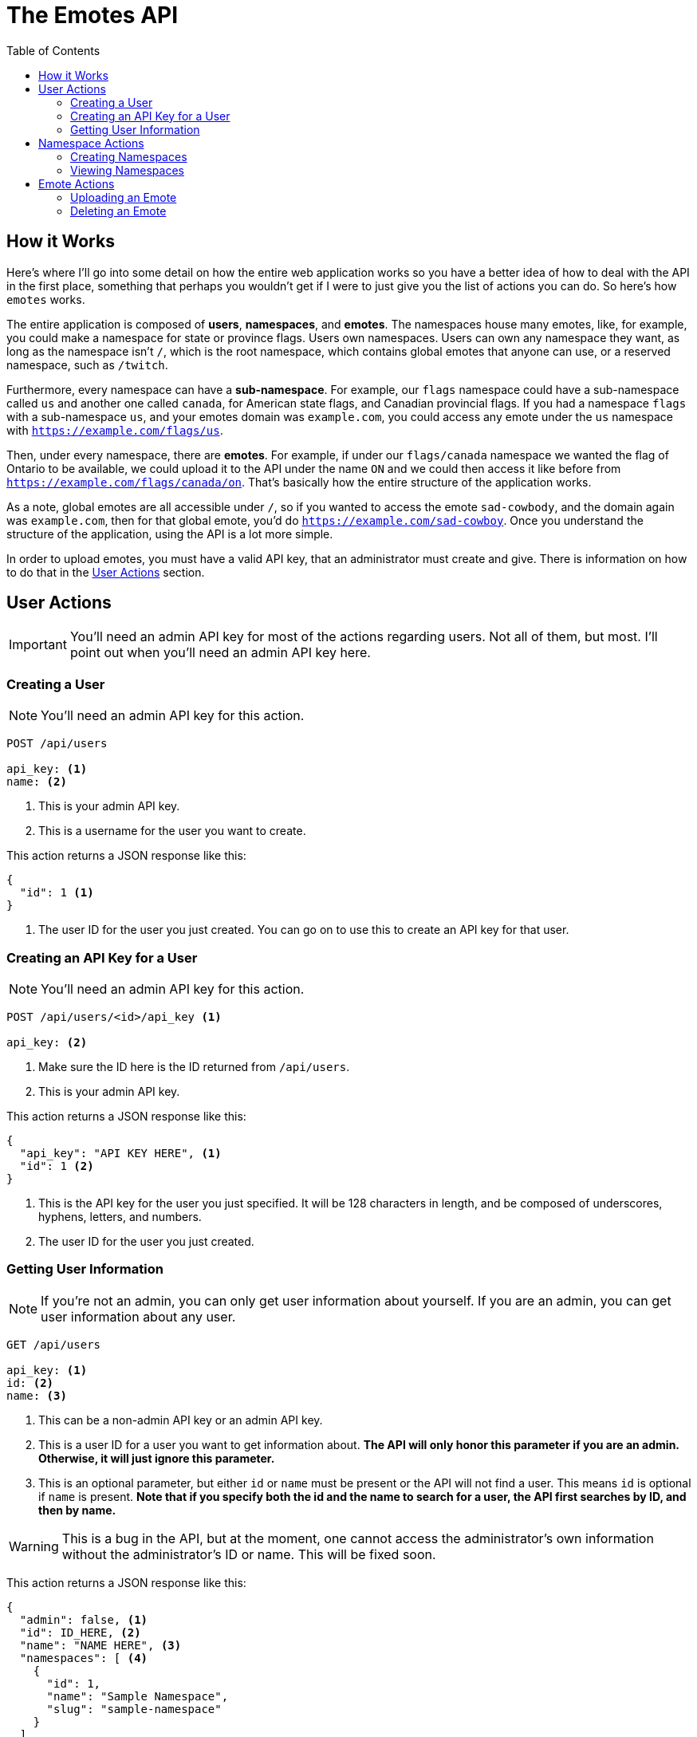 = The Emotes API
ifdef::env-github[]
:tip-caption: :bulb:
:note-caption: :information_source:
:important-caption: :heavy_exclamation_mark:
:caution-caption: :fire:
:warning-caption: :warning:
endif::[]
:toc:
:toc-placement!:

toc::[]

== How it Works

Here's where I'll go into some detail on how the entire web application works so you have a better idea of how to deal with the API in the first place, something that perhaps you wouldn't get if
I were to just give you the list of actions you can do. So here's how `emotes` works.

The entire application is composed of **users**, **namespaces**, and **emotes**. The namespaces house many emotes, like, for example, you could make a namespace for state or
province flags. Users own namespaces. Users can own any namespace they want, as long as the namespace isn't `/`, which is the root namespace, which contains global emotes
that anyone can use, or a reserved namespace, such as `/twitch`.

Furthermore, every namespace can have a **sub-namespace**. For example, our `flags` namespace could have a sub-namespace called `us` and another one called `canada`, for American state flags, and Canadian provincial flags. If you had a namespace `flags` with a sub-namespace `us`, and your emotes domain was `example.com`, you could access any emote under the `us` namespace with `https://example.com/flags/us`.

Then, under every namespace, there are **emotes**. For example, if under our `flags/canada` namespace we wanted the flag of Ontario to be available, we could upload it to the API under the name `ON` and we could then access it like before from `https://example.com/flags/canada/on`. That's basically how the entire structure of the application works.

As a note, global emotes are all accessible under `/`, so if you wanted to access the emote `sad-cowbody`, and the domain again was `example.com`, then for that global emote, you'd do
`https://example.com/sad-cowboy`. Once you understand the structure of the application, using the API is a lot more simple.

In order to upload emotes, you must have a valid API key, that an administrator must create and give. There is information on how to do that in the <<User Actions>> section.

== User Actions

IMPORTANT: You'll need an admin API key for most of the actions regarding users. Not all of them, but most. I'll point out when you'll need an admin API key here.

=== Creating a User

NOTE: You'll need an admin API key for this action.

[source]
----
POST /api/users

api_key: <1>
name: <2>
----
<1> This is your admin API key.
<2> This is a username for the user you want to create.

This action returns a JSON response like this:

[source]
----
{
  "id": 1 <1>
}
----
<1> The user ID for the user you just created. You can go on to use this to create an API key for that user.


=== Creating an API Key for a User

NOTE: You'll need an admin API key for this action.

[source]
----
POST /api/users/<id>/api_key <1>

api_key: <2>
----
<1> Make sure the ID here is the ID returned from `/api/users`.
<2> This is your admin API key.

This action returns a JSON response like this:

[source]
----
{
  "api_key": "API KEY HERE", <1>
  "id": 1 <2>
}
----
<1> This is the API key for the user you just specified. It will be 128 characters in length, and be composed of underscores, hyphens, letters, and numbers.
<2> The user ID for the user you just created.


=== Getting User Information

NOTE: If you're not an admin, you can only get user information about yourself. If you are an admin, you can get user information about any user.

[source]
----
GET /api/users

api_key: <1>
id: <2>
name: <3>
----
<1> This can be a non-admin API key or an admin API key.
<2> This is a user ID for a user you want to get information about. **The API will only honor this parameter if you are an admin. Otherwise, it will just ignore this parameter.**
<3> This is an optional parameter, but either `id` or `name` must be present or the API will not find a user. This means `id` is optional if `name` is present.
**Note that if you specify both the id and the name to search for a user, the API first searches by ID, and then by name.**

WARNING: This is a bug in the API, but at the moment, one cannot access the administrator's own information without the administrator's ID or name. This will be fixed soon.

This action returns a JSON response like this:

[source]
----
{
  "admin": false, <1>
  "id": ID_HERE, <2>
  "name": "NAME HERE", <3>
  "namespaces": [ <4>
    {
      "id": 1,
      "name": "Sample Namespace",
      "slug": "sample-namespace"
    }
  ]
}
----
<1> This is just a boolean for whether the user you fetched is an admin or not. As expected, it can either be `true` or `false`.
<2> This is the ID of the user you fetched.
<3> This is the user's username. It could be useful if you fetched by `id`, instead of fetching by `name`.
<4> This is more interesting. This is a list of all the namespace that the user owns, **however,** this list is not complete with all the information for that namespace.
As you can see, you'll only get the slug and the name of the namespace. Nothing else. If you want more information, such as the emotes belonging to the namespace, you'll have to make another
request to a **namespace action.**

NOTE: If you want this behaviour changed, where the namespaces as part of `/api/users` only returns a subset of information, please open an issue about it and we will add functionality for this.
There are also plans to fix this in general later, by adding a parameter such as `namespace_info=full`.

== Namespace Actions

Now, we turn to namespace actions. As of now, you can **create** and **view** namespaces. There will be support to **delete** namespaces very soon.

NOTE: There is no specific level/role to perform actions on namespaces. You do not have to be an admin, or not be an admin. The only requirement for
administering actions on a namespace is that you are the creator of the namespace. However, **anyone** can view anyone else's namespace information **if** they have the namespace
slug.

=== Creating Namespaces

[source]
----
POST /api/namespaces

api_key: <1>
path: <2>
name: <3>
----
<1> This is your API key.
<2> This is the path of your namespace. As was explained in the beginning, in <<How it Works>>, you can have parent and child namespaces. **If you try to create a child namespace without the parent
existing, the API will instead create the parent namespace instead, under the _same name_ you used for the child namespace. Instead, you should create the parent namespace first, and then create the child namespace.** Perhaps, in the future, we will not create any namespace when the parent namespace does not exist, since this could cause unwanted problems, as there is no way to rename a namespace at the moment. You furthermore cannot create a namespace whose path conflicts with a namespace that already exists, or with a reserved namespace, like `/twitch`.
<3> This is a friendly name for your namespace. The path of the emotes you upload is derived from the `path` parameter, so this is just to describe the namespace better in something like a user interface.


=== Viewing Namespaces


[source]
----
GET /api/namespaces/<namespace path>

api_key: <1>
----
<1> This is your API key, as usual. As long as you have an API key and a valid namespace slug, you can get information about it.

This action returns a JSON response like this:


[source]
----
{
  "children": [], <1>
  "emotes": [ <2>
    {
      "id": 1,
      "info": { <3>
        "type": "(png|gif)"
      },
      "name": "Test",
      "slug": "test" <4>
    },
  ],
  "id": 1,
  "name": "Namespace Name",
  "parent": null, <5>
  "slug": "namespace-name", <6>
  "user": { <7>
    "id": 1,
    "name": "Sample User"
  }
}
----
NOTE: This is quite a long response, and they can get even longer, based on the number of emotes you've uploaded to a namespace, and whether you have parents and children in a namespace.

<1> This is a list of children namespaces. Each element of the list will be another response "embedded" in with all the same information, like `user`, `id`, `emotes`, whatever.
<2> This is a list of all the emotes in the namespace. This is also the reason we don't have a specific verb to `GET` emotes specifically, since you can do it from here.
Each element has all the information you'll need for each emote, like its name, slug, and ID.
<3> The info for an emote is a dictionary of metadata. Currently, the only metadata we use is `type`, to determine whether or not to render the emote as animated or as a still image.
<4> This is the emote's slug.  You can use this to construct a path to the emote, with `namespace-slug/emote-slug`.
<5> This is the parent. If this is a top-level namespace, this is `null`. Otherwise, it is a dictionary of values the same way that you would see in the `children` list.
<6> This is the slug. You can use this in conjuction with the emote slug to construct a path.
<7> This is user information. This is **not all the user information you can get.** Please use `GET /api/users` to get more information about a user from their `id`.

== Emote Actions

NOTE: When you fetch a namespace, you also get a list of emotes in that namespace. As such, there is no way to directly **view** a list of emotes through an emote-specific action.
However, there **will be** a method in the emote actions soon to fetch a list of global and public emotes (the latter once it is implemented).


=== Uploading an Emote

This may perhaps be the most useful function for anyone looking to use the API, since most people will try to upload an emote to a namespace they created.


[source]
----
POST /api/emotes

api_key: <1>
path: <2>
name: <3>
emotes_file: <4>
type: <5>
----
<1> This is your API key, as usual. As long as you have an API key and a valid namespace to add your emote to, this will work.
<2> This is the path to the namespace you want to upload your emote to. For example, if the path to your namespace is `test1/test2`, then you will want to have your `path` parameter be that:
`test1/test2`. **If the namespace you specify doesn't exist, the API will return an error.**
<3> This is the name of your emote. **Currently, the API uses the name of your emote to autogenerate its slug. This can be undesirable, and yet it is the only option for now. We will fix this soon.** For example, if your emote's name is "Sad Face," then the API will make your emote's slug "sad-face." The slug library also works on non-Roman characters. For example, if your emote's `name` is "깨진 차," then the slug library will make the emote's slug "ggaejin-cha."
<4> This is the path to the file you want to upload as an emote. **This must be a file, not a string. In `curl`, for example, you can prefix your your file path with "@" to tell `curl` that you are uploading a file.** For example: `emotes_file=@~/Downloads/emote.png`
<5> This is metadata that tells the site how to render your image. **Currently, this must either have a value of `png` (still emote) or `gif` (animated emote).**

NOTE: You can add additional parameters. Any additional parameters will be saved as metadata in the `info` section when you try to fetch the emote. For example, you could add a parameter
called `description` and that would be in the `info` dictionary that is stored with the emote.

=== Deleting an Emote


[source]
----
DELETE /api/emotes

api_key: <1>
path: <2>
name: <3>
----
<1> This is your API key, as usual. As long as you have an API key and a valid namespace to add your emote to, this will work.
<2> This is the path to the namespace the emote you want to delete is in.
<3> This is the name of your emote to delete.
